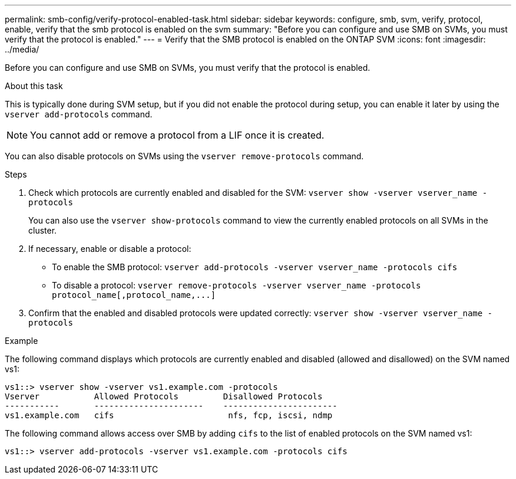 ---
permalink: smb-config/verify-protocol-enabled-task.html
sidebar: sidebar
keywords: configure, smb, svm, verify, protocol, enable, verify that the smb protocol is enabled on the svm
summary: "Before you can configure and use SMB on SVMs, you must verify that the protocol is enabled."
---
= Verify that the SMB protocol is enabled on the ONTAP SVM
:icons: font
:imagesdir: ../media/

[.lead]
Before you can configure and use SMB on SVMs, you must verify that the protocol is enabled.

.About this task

This is typically done during SVM setup, but if you did not enable the protocol during setup, you can enable it later by using the `vserver add-protocols` command.

[NOTE]
====
You cannot add or remove a protocol from a LIF once it is created.
====

You can also disable protocols on SVMs using the `vserver remove-protocols` command.

.Steps

. Check which protocols are currently enabled and disabled for the SVM: `vserver show -vserver vserver_name -protocols`
+
You can also use the `vserver show-protocols` command to view the currently enabled protocols on all SVMs in the cluster.

. If necessary, enable or disable a protocol:
 ** To enable the SMB protocol: `vserver add-protocols -vserver vserver_name -protocols cifs`
 ** To disable a protocol: `+vserver remove-protocols -vserver vserver_name -protocols protocol_name[,protocol_name,...]+`
. Confirm that the enabled and disabled protocols were updated correctly: `vserver show -vserver vserver_name -protocols`

.Example

The following command displays which protocols are currently enabled and disabled (allowed and disallowed) on the SVM named vs1:

----
vs1::> vserver show -vserver vs1.example.com -protocols
Vserver           Allowed Protocols         Disallowed Protocols
-----------       ----------------------    -----------------------
vs1.example.com   cifs                       nfs, fcp, iscsi, ndmp
----

The following command allows access over SMB by adding `cifs` to the list of enabled protocols on the SVM named vs1:

----
vs1::> vserver add-protocols -vserver vs1.example.com -protocols cifs
----

// 2025 Apr 30, ONTAPDOC-2981